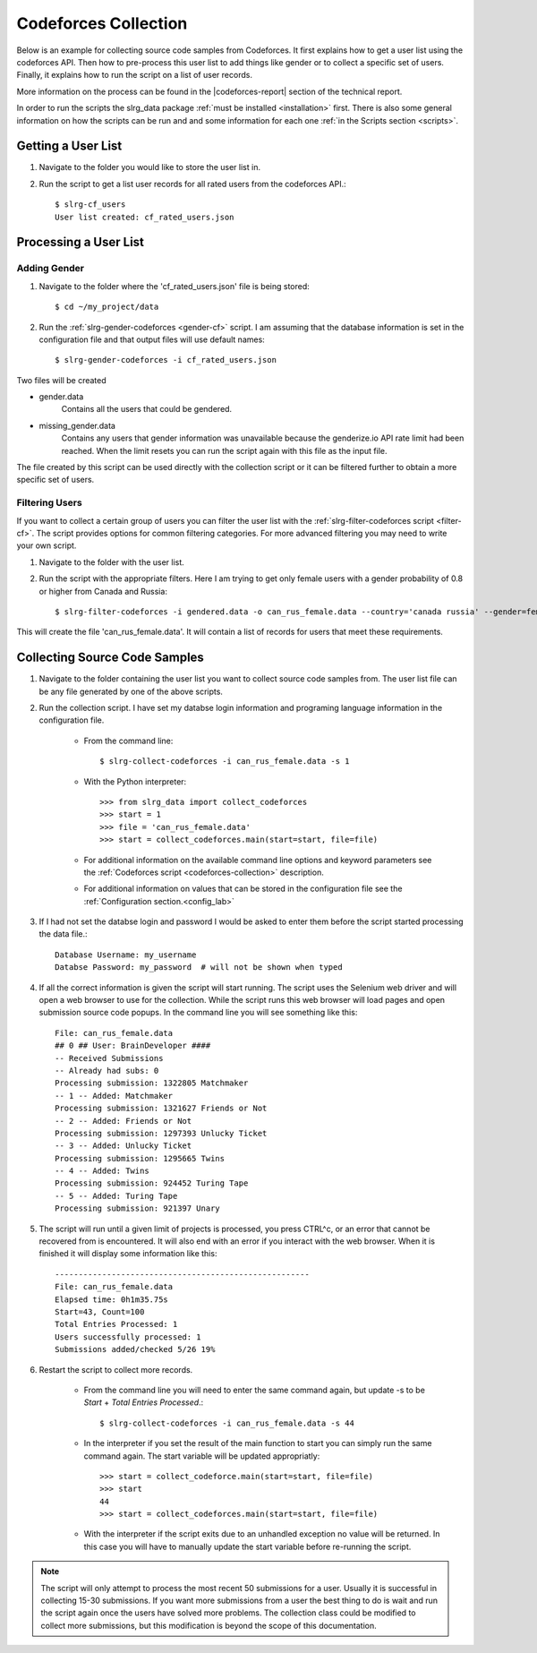 .. _cf-collection:

Codeforces Collection
=====================

Below is an example for collecting source code samples from Codeforces. It first explains how to get a user list using the codeforces API. Then how to pre-process this user list to add things like gender or to collect a specific set of users. Finally, it explains how to run the script on a list of user records.

More information on the process can be found in the |codeforces-report| section of the technical report.

In order to run the scripts the slrg_data package :ref:`must be installed <installation>` first. There is also some general information on how the scripts can be run and and some information for each one :ref:`in the Scripts section <scripts>`.


Getting a User List
-------------------

1. Navigate to the folder you would like to store the user list in.

2. Run the script to get a list user records for all rated users from the codeforces API.::

    $ slrg-cf_users
    User list created: cf_rated_users.json

Processing a User List
----------------------

Adding Gender
~~~~~~~~~~~~~

1. Navigate to the folder where the 'cf_rated_users.json' file is being stored::

    $ cd ~/my_project/data

2. Run the :ref:`slrg-gender-codeforces <gender-cf>` script. I am assuming that the database information is set in the configuration file and that output files will use default names::

    $ slrg-gender-codeforces -i cf_rated_users.json

Two files will be created

* gender.data
    Contains all the users that could be gendered.
* missing_gender.data
    Contains any users that gender information was unavailable because the genderize.io API rate limit had been reached. When the limit resets you can run the script again with this file as the input file.

The file created by this script can be used directly with the collection script or it can be filtered further to obtain a more specific set of users.

Filtering Users
~~~~~~~~~~~~~~~

If you want to collect a certain group of users you can filter the user list with the :ref:`slrg-filter-codeforces script <filter-cf>`. The script provides options for common filtering categories. For more advanced filtering you may need to write your own script.

1. Navigate to the folder with the user list.

2. Run the script with the appropriate filters. Here I am trying to get only female users with a gender probability of 0.8 or higher from Canada and Russia::

    $ slrg-filter-codeforces -i gendered.data -o can_rus_female.data --country='canada russia' --gender=female --gen_prob=0.8

This will create the file 'can_rus_female.data'. It will contain a list of records for users that meet these requirements. 

Collecting Source Code Samples
------------------------------

1. Navigate to the folder containing the user list you want to collect source code samples from. The user list file can be any file generated by one of the above scripts.

2. Run the collection script. I have set my databse login information and programing language information in the configuration file.

    * From the command line::

        $ slrg-collect-codeforces -i can_rus_female.data -s 1
    
    * With the Python interpreter::

        >>> from slrg_data import collect_codeforces
        >>> start = 1
        >>> file = 'can_rus_female.data'
        >>> start = collect_codeforces.main(start=start, file=file)

    * For additional information on the available command line options and keyword parameters see the :ref:`Codeforces script <codeforces-collection>` description.

    * For additional information on values that can be stored in the configuration file see the :ref:`Configuration section.<config_lab>`

3. If I had not set the databse login and password I would be asked to enter them before the script started processing the data file.::

    Database Username: my_username
    Databse Password: my_password  # will not be shown when typed

4. If all the correct information is given the script will start running. The script uses the Selenium web driver and will open a web browser to use for the collection. While the script runs this web browser will load pages and open submission source code popups. In the command line you will see something like this::

    File: can_rus_female.data
    ## 0 ## User: BrainDeveloper ####
    -- Received Submissions
    -- Already had subs: 0
    Processing submission: 1322805 Matchmaker
    -- 1 -- Added: Matchmaker
    Processing submission: 1321627 Friends or Not
    -- 2 -- Added: Friends or Not
    Processing submission: 1297393 Unlucky Ticket
    -- 3 -- Added: Unlucky Ticket
    Processing submission: 1295665 Twins
    -- 4 -- Added: Twins
    Processing submission: 924452 Turing Tape
    -- 5 -- Added: Turing Tape
    Processing submission: 921397 Unary

5. The script will run until a given limit of projects is processed, you press CTRL^c, or an error that cannot be recovered from is encountered. It will also end with an error if you interact with the web browser. When it is finished it will display some information like this::

    ------------------------------------------------------
    File: can_rus_female.data
    Elapsed time: 0h1m35.75s
    Start=43, Count=100
    Total Entries Processed: 1
    Users successfully processed: 1
    Submissions added/checked 5/26 19%

6. Restart the script to collect more records.

    * From the command line you will need to enter the same command again, but update -s to be *Start* + *Total Entries Processed*.::

        $ slrg-collect-codeforces -i can_rus_female.data -s 44
    
    * In the interpreter if you set the result of the main function to start you can simply run the same command again. The start variable will be updated appropriatly::

        >>> start = collect_codeforce.main(start=start, file=file)
        >>> start
        44
        >>> start = collect_codeforces.main(start=start, file=file)
    
    * With the interpreter if the script exits due to an unhandled exception no value will be returned. In this case you will have to manually update the start variable before re-running the script.

.. note:: The script will only attempt to process the most recent 50 submissions for a user. Usually it is successful in collecting 15-30 submissions. If you want more submissions from a user the best thing to do is wait and run the script again once the users have solved more problems. The collection class could be modified to collect more submissions, but this modification is beyond the scope of this documentation.

.. |codeforces-report| raw:: html

    <a href="./_static/technical_report.pdf#page=21" target="_blank">Codeforces section</a>